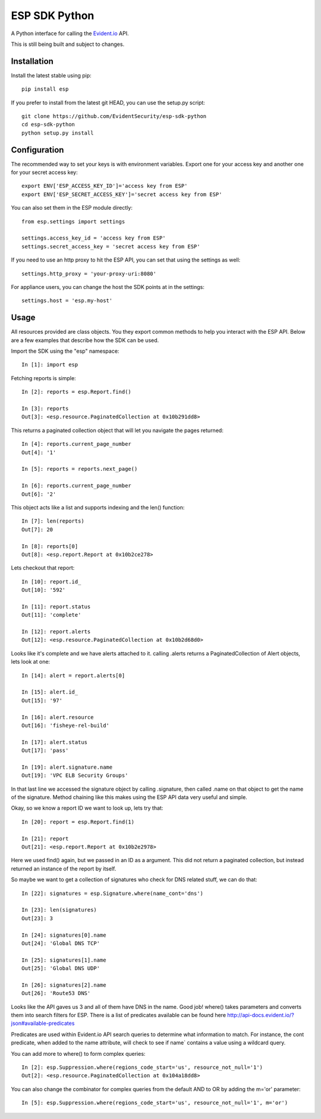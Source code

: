 ESP SDK Python
==============

A Python interface for calling the Evident.io_ API.

.. _Evident.io: https://evident.io

This is still being built and subject to changes.

Installation
------------

Install the latest stable using pip::

    pip install esp

If you prefer to install from the latest git HEAD, you can use the setup.py script::

    git clone https://github.com/EvidentSecurity/esp-sdk-python
    cd esp-sdk-python
    python setup.py install

Configuration
-------------

The recommended way to set your keys is with environment variables. Export one
for your access key and another one for your secret access key::

    export ENV['ESP_ACCESS_KEY_ID']='access key from ESP'
    export ENV['ESP_SECRET_ACCESS_KEY']='secret access key from ESP'

You can also set them in the ESP module directly::

    from esp.settings import settings
    
    settings.access_key_id = 'access key from ESP'
    settings.secret_access_key = 'secret access key from ESP'

If you need to use an http proxy to hit the ESP API, you can set that using the
settings as well::

    settings.http_proxy = 'your-proxy-uri:8080'

For appliance users, you can change the host the SDK points at in the settings::

    settings.host = 'esp.my-host'

Usage
-----

All resources provided are class objects. You they export common methods to help
you interact with the ESP API. Below are a few examples that describe how the
SDK can be used.

Import the SDK using the "esp" namespace::

    In [1]: import esp

Fetching reports is simple::

    In [2]: reports = esp.Report.find()

    In [3]: reports
    Out[3]: <esp.resource.PaginatedCollection at 0x10b291dd8>

This returns a paginated collection object that will let you navigate the pages returned::

    In [4]: reports.current_page_number
    Out[4]: '1'

    In [5]: reports = reports.next_page()

    In [6]: reports.current_page_number
    Out[6]: '2'

This object acts like a list and supports indexing and the len() function::

    In [7]: len(reports)
    Out[7]: 20

    In [8]: reports[0]
    Out[8]: <esp.report.Report at 0x10b2ce278>

Lets checkout that report::

    In [10]: report.id_
    Out[10]: '592'

    In [11]: report.status
    Out[11]: 'complete'

    In [12]: report.alerts
    Out[12]: <esp.resource.PaginatedCollection at 0x10b2d68d0>

Looks like it's complete and we have alerts attached to it. calling .alerts
returns a PaginatedCollection of Alert objects, lets look at one::

    In [14]: alert = report.alerts[0]

    In [15]: alert.id_
    Out[15]: '97'

    In [16]: alert.resource
    Out[16]: 'fisheye-rel-build'

    In [17]: alert.status
    Out[17]: 'pass'

    In [19]: alert.signature.name
    Out[19]: 'VPC ELB Security Groups'

In that last line we accessed the signature object by calling .signature, then
called .name on that object to get the name of the signature. Method chaining like
this makes using the ESP API data very useful and simple.

Okay, so we know a report ID we want to look up, lets try that::

    In [20]: report = esp.Report.find(1)

    In [21]: report
    Out[21]: <esp.report.Report at 0x10b2e2978>

Here we used find() again, but we passed in an ID as a argument. This did not
return a paginated collection, but instead returned an instance of the report by
itself.

So maybe we want to get a collection of signatures who check for DNS related stuff,
we can do that::

    In [22]: signatures = esp.Signature.where(name_cont='dns')

    In [23]: len(signatures)
    Out[23]: 3

    In [24]: signatures[0].name
    Out[24]: 'Global DNS TCP'

    In [25]: signatures[1].name
    Out[25]: 'Global DNS UDP'

    In [26]: signatures[2].name
    Out[26]: 'Route53 DNS'

Looks like the API gaves us 3 and all of them have DNS in the name. Good job!
where() takes parameters and converts them into search filters for ESP. There
is a list of predicates available can be found here http://api-docs.evident.io/?json#available-predicates

Predicates are used within Evident.io API search queries to determine what information to match. For instance, the cont predicate, when added to the name attribute, will check to see if name` contains a value using a wildcard query.

You can add more to where() to form complex queries::

    In [2]: esp.Suppression.where(regions_code_start='us', resource_not_null='1')
    Out[2]: <esp.resource.PaginatedCollection at 0x104a18dd8>

You can also change the combinator for complex queries from the default AND to OR by adding the m='or' parameter::

    In [5]: esp.Suppression.where(regions_code_start='us', resource_not_null='1', m='or')

